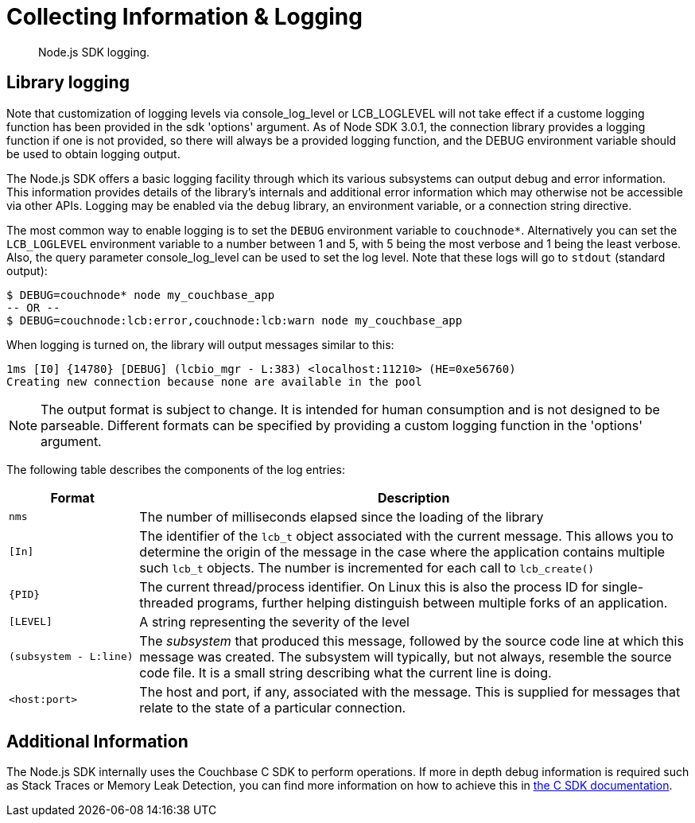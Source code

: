= Collecting Information & Logging
:page-topic-type: howto

[abstract]
Node.js SDK logging.

== Library logging

Note that customization of logging levels via console_log_level or LCB_LOGLEVEL will not take 
effect if a custome logging function has been provided in the sdk 'options' argument. 
As of Node SDK 3.0.1, the connection library provides a logging function if one is not provided, 
so there will always be a provided logging function, and the DEBUG environment variable should
be used to obtain logging output.

The Node.js SDK offers a basic logging facility through which its various subsystems can output 
debug and error information.
This information provides details of the library's internals and additional error information 
which may otherwise not be accessible via other APIs.
Logging may be enabled via the `debug` library, an environment variable, or a connection string directive.

The most common way to enable logging is to set the `DEBUG` environment variable to `couchnode*`.  
Alternatively you can set the `LCB_LOGLEVEL` environment variable to a number between 1 and 5, 
with 5 being the most verbose and 1 being the least verbose.  Also, the query parameter 
console_log_level can be used to set the log level.
Note that these logs will go to `stdout` (standard output):

[source,shell]
----
$ DEBUG=couchnode* node my_couchbase_app
-- OR --
$ DEBUG=couchnode:lcb:error,couchnode:lcb:warn node my_couchbase_app
----

When logging is turned on, the library will output messages similar to this:

[source,shell]
----
1ms [I0] {14780} [DEBUG] (lcbio_mgr - L:383) <localhost:11210> (HE=0xe56760)
Creating new connection because none are available in the pool
----

NOTE: The output format is subject to change.
It is intended for human consumption and is not designed to be parseable. Different formats 
can be specified by providing a custom logging function in the 'options' argument.

The following table describes the components of the log entries:

[cols="50,213"]
|===
| Format | Description

| `nms`
| The number of milliseconds elapsed since the loading of the library

| `[In]`
| The identifier of the `lcb_t` object associated with the current message.
This allows you to determine the origin of the message in the case where the application contains multiple such `lcb_t` objects.
The number is incremented for each call to [.api]`lcb_create()`

| `+{PID}+`
| The current thread/process identifier.
On Linux this is also the process ID for single-threaded programs, further helping distinguish between multiple forks of an application.

| `[LEVEL]`
| A string representing the severity of the level

| `(subsystem - L:line)`
| The _subsystem_ that produced this message, followed by the source code line at which this message was created.
The subsystem will typically, but not always, resemble the source code file.
It is a small string describing what the current line is doing.

| `<host:port>`
| The host and port, if any, associated with the message.
This is supplied for messages that relate to the state of a particular connection.
|===

== Additional Information

The Node.js SDK internally uses the Couchbase C SDK to perform operations. 
If more in depth debug information is required such as Stack Traces or Memory Leak Detection, you can find more information on how to achieve this in xref:2.10@c-sdk::collecting-information-and-logging.adoc[the C SDK documentation].
